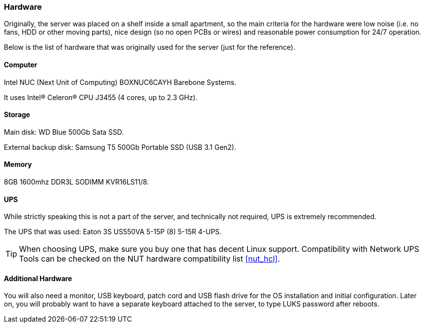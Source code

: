 [[hardware]]
=== Hardware
Originally, the server was placed on a shelf inside a small apartment, so the main criteria for the hardware were
low noise (i.e. no fans, HDD or other moving parts), nice design (so no open PCBs or wires)
and reasonable power consumption for 24/7 operation.

Below is the list of hardware that was originally used for the server (just for the reference).

==== Computer
Intel NUC (Next Unit of Computing) BOXNUC6CAYH Barebone Systems.

It uses Intel(R) Celeron(R) CPU J3455 (4 cores, up to 2.3 GHz).

==== Storage
Main disk: WD Blue 500Gb Sata SSD.

External backup disk: Samsung T5 500Gb Portable SSD (USB 3.1 Gen2).

==== Memory
8GB 1600mhz DDR3L SODIMM KVR16LS11/8.

==== UPS
While strictly speaking this is not a part of the server, and technically not required, UPS is extremely recommended.

The UPS that was used: Eaton 3S US550VA 5-15P (8) 5-15R 4-UPS.

TIP: When choosing UPS, make sure you buy one that has decent Linux support.
Compatibility with Network UPS Tools can be checked on the NUT hardware compatibility list <<nut_hcl>>.

==== Additional Hardware
You will also need a monitor, USB keyboard, patch cord and USB flash drive for the OS installation and initial configuration.
Later on, you will probably want to have a separate keyboard attached to the server,
to type LUKS password after reboots.

